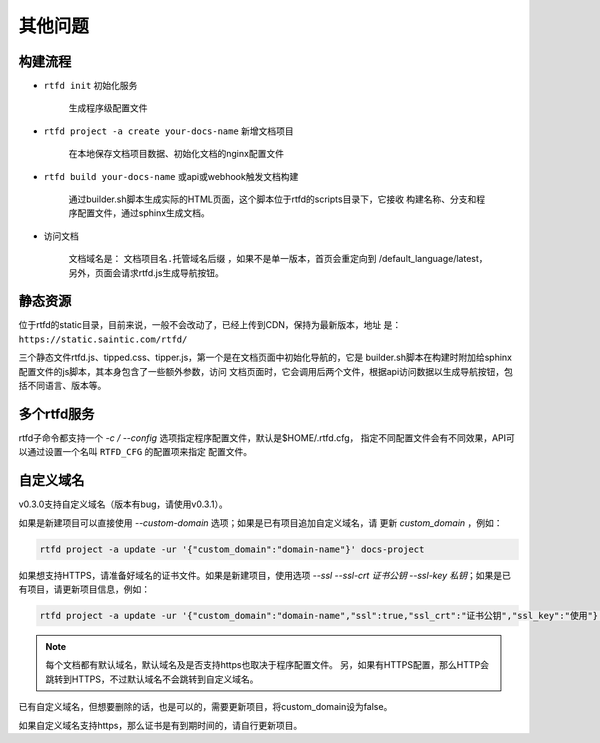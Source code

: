 .. _rtfd-faq:

=========
其他问题
=========

.. _rtfd-faq-build-progress:

构建流程
==========

- ``rtfd init`` 初始化服务

    生成程序级配置文件

- ``rtfd project -a create your-docs-name`` 新增文档项目

    在本地保存文档项目数据、初始化文档的nginx配置文件

- ``rtfd build your-docs-name`` 或api或webhook触发文档构建

    通过builder.sh脚本生成实际的HTML页面，这个脚本位于rtfd的scripts目录下，它接收
    构建名称、分支和程序配置文件，通过sphinx生成文档。

- 访问文档

    文档域名是： ``文档项目名.托管域名后缀`` ，如果不是单一版本，首页会重定向到
    /default_language/latest，另外，页面会请求rtfd.js生成导航按钮。

.. _rtfd-faq-static:

静态资源
==========

位于rtfd的static目录，目前来说，一般不会改动了，已经上传到CDN，保持为最新版本，地址
是： ``https://static.saintic.com/rtfd/``

三个静态文件rtfd.js、tipped.css、tipper.js，第一个是在文档页面中初始化导航的，它是
builder.sh脚本在构建时附加给sphinx配置文件的js脚本，其本身包含了一些额外参数，访问
文档页面时，它会调用后两个文件，根据api访问数据以生成导航按钮，包括不同语言、版本等。

.. _rtfd-faq-multi-rtfd:

多个rtfd服务
==============

rtfd子命令都支持一个 `-c / --config` 选项指定程序配置文件，默认是$HOME/.rtfd.cfg，
指定不同配置文件会有不同效果，API可以通过设置一个名叫 ``RTFD_CFG`` 的配置项来指定
配置文件。

.. _rtfd-faq-custom-domain:

自定义域名
==============

v0.3.0支持自定义域名（版本有bug，请使用v0.3.1）。

如果是新建项目可以直接使用 `--custom-domain` 选项；如果是已有项目追加自定义域名，请
更新 `custom_domain` ，例如：

.. code-block:: bash

    rtfd project -a update -ur '{"custom_domain":"domain-name"}' docs-project

如果想支持HTTPS，请准备好域名的证书文件。如果是新建项目，使用选项
`--ssl --ssl-crt 证书公钥 --ssl-key 私钥`；如果是已有项目，请更新项目信息，例如：

.. code-block:: bash

    rtfd project -a update -ur '{"custom_domain":"domain-name","ssl":true,"ssl_crt":"证书公钥","ssl_key":"使用"}' docs-project

.. note::

    每个文档都有默认域名，默认域名及是否支持https也取决于程序配置文件。
    另，如果有HTTPS配置，那么HTTP会跳转到HTTPS，不过默认域名不会跳转到自定义域名。

已有自定义域名，但想要删除的话，也是可以的，需要更新项目，将custom_domain设为false。

如果自定义域名支持https，那么证书是有到期时间的，请自行更新项目。
